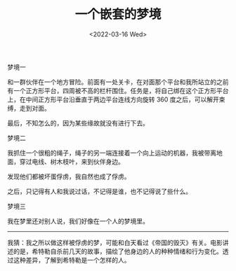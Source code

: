 #+TITLE: 一个嵌套的梦境
#+DATE: <2022-03-16 Wed>
#+TAGS[]: 随笔 梦境

梦境一

和一群伙伴在一个地方冒险。前面有一处关卡，在对面那个平台和我所站立的之前有一个正方形平台，四周被不高的栏杆围住。任务是，将自己绑在这个正方形平台上，在中间正方形平台沿垂直于两边平台连线方向旋转
360 度之后，可以解开束缚，走到对面。

最后，不知怎么的，因为某些缘故就没有进行下去。

梦境二

我抓住一个很粗的绳子，绳子的另一端连接着一个向上运动的机器，我被带离地面，穿过电线、树木枝叶，来到伙伴身边。

发现他们都被坏蛋俘虏，我自然也成了俘虏。

之后，只记得有人和我说过话，不记得是谁，也不记得说了些什么。

梦境三

我在梦里还对别人说，我们好像在一个人的梦境里。

--------------

我猜：我之所以做这样被俘虏的梦，可能和白天看过《帝国的毁灭》有关。电影讲述的是，希特勒自杀前几天的故事，描绘了他身边的人的种种情绪和行为变化。透过这种差异，了解到希特勒是一个怎样的人。
